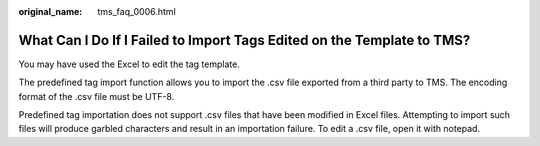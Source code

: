 :original_name: tms_faq_0006.html

.. _tms_faq_0006:

What Can I Do If I Failed to Import Tags Edited on the Template to TMS?
=======================================================================

You may have used the Excel to edit the tag template.

The predefined tag import function allows you to import the .csv file exported from a third party to TMS. The encoding format of the .csv file must be UTF-8.

Predefined tag importation does not support .csv files that have been modified in Excel files. Attempting to import such files will produce garbled characters and result in an importation failure. To edit a .csv file, open it with notepad.
